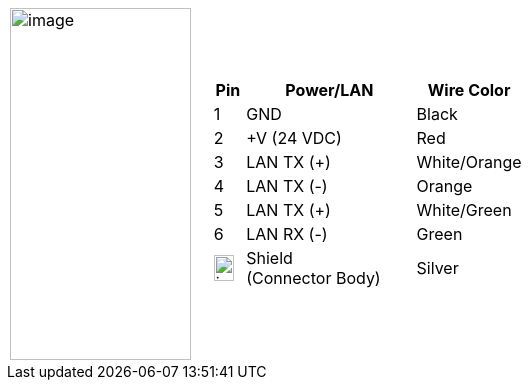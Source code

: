 
[cols="1,2a",width="70%",frame=none,grid=none]
|===
| image:ROOT:image$/IZA800GVES/image23.png[image,width=181,height=352]
|[width="100%",cols="10%,55%,35%",options="header",]
!===
!Pin !Power/LAN !Wire Color
!1 !GND !Black
!2 !{plus}V (24 VDC) !Red
!3 !LAN TX ({plus}) !White/Orange
!4 !LAN TX (-) !Orange
!5 !LAN TX ({plus}) !White/Green
!6 !LAN RX (-) !Green
!image:ROOT:GroundSymbol.png[image,width=20,height=26]  !Shield +
(Connector Body) !Silver
!===
|===
